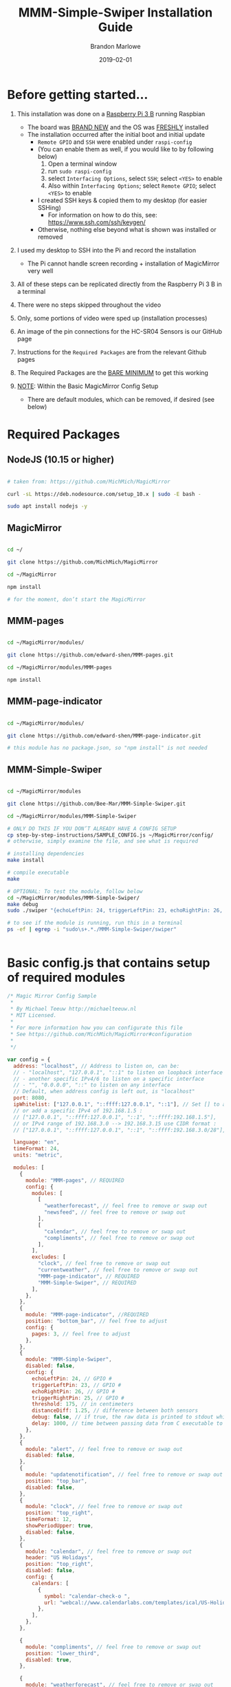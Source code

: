 #+TITLE: MMM-Simple-Swiper Installation Guide
#+AUTHOR: Brandon Marlowe
#+DATE: 2019-02-01
#+OPTIONS: toc:nil

* Before getting started...

  1) This installation was done on a _Raspberry Pi 3 B_ running Raspbian
     * The board was _BRAND NEW_ and the OS was _FRESHLY_ installed
     * The installation occurred after the initial boot and initial update
       + =Remote GPIO= and =SSH= were enabled under =raspi-config=
       + (You can enable them as well, if you would like to by following below)
         1) Open a terminal window
         2) run =sudo raspi-config=
         3) select =Interfacing Options=, select =SSH=; select =<YES>= to enable
         4) Also within =Interfacing Options=; select =Remote GPIO=; select =<YES>= to enable 

       + I created SSH keys & copied them to my desktop (for easier SSHing)
         * For information on how to do this, see: https://www.ssh.com/ssh/keygen/
       + Otherwise, nothing else beyond what is shown was installed or removed

  2) I used my desktop to SSH into the Pi and record the installation
     * The Pi cannot handle screen recording + installation of MagicMirror very well

  3) All of these steps can be replicated directly from the Raspberry Pi 3 B in a terminal

  4) There were no steps skipped throughout the video

  5) Only, some portions of video were sped up (installation processes)

  6) An image of the pin connections for the HC-SR04 Sensors is our GitHub page

  7) Instructions for the =Required Packages= are from the relevant Github pages

  8) The Required Packages are the _BARE MINIMUM_ to get this working

  9) _NOTE_: Within the Basic MagicMirror Config Setup
     * There are default modules, which can be removed, if desired (see below)


* Required Packages
** NodeJS (10.15 or higher)
   #+BEGIN_SRC sh

     # taken from: https://github.com/MichMich/MagicMirror

     curl -sL https://deb.nodesource.com/setup_10.x | sudo -E bash -

     sudo apt install nodejs -y

   #+END_SRC

** MagicMirror
   #+BEGIN_SRC sh

     cd ~/

     git clone https://github.com/MichMich/MagicMirror

     cd ~/MagicMirror

     npm install

     # for the moment, don’t start the MagicMirror

   #+END_SRC

** MMM-pages
   #+BEGIN_SRC sh

     cd ~/MagicMirror/modules/

     git clone https://github.com/edward-shen/MMM-pages.git

     cd ~/MagicMirror/modules/MMM-pages
     
     npm install

   #+END_SRC

** MMM-page-indicator
   #+BEGIN_SRC sh

     cd ~/MagicMirror/modules/

     git clone https://github.com/edward-shen/MMM-page-indicator.git

     # this module has no package.json, so "npm install" is not needed

   #+END_SRC

** MMM-Simple-Swiper
   #+BEGIN_SRC sh

     cd ~/MagicMirror/modules

     git clone https://github.com/Bee-Mar/MMM-Simple-Swiper.git

     cd ~/MagicMirror/modules/MMM-Simple-Swiper

     # ONLY DO THIS IF YOU DON’T ALREADY HAVE A CONFIG SETUP
     cp step-by-step-instructions/SAMPLE_CONFIG.js ~/MagicMirror/config/
     # otherwise, simply examine the file, and see what is required

     # installing dependencies
     make install

     # compile executable
     make

     # OPTIONAL: To test the module, follow below
     cd ~/MagicMirror/modules/MMM-Simple-Swiper/
     make debug
     sudo ./swiper "{echoLeftPin: 24, triggerLeftPin: 23, echoRightPin: 26, triggerRightPin: 25, threshold: 175, distanceDiff: 1.25, debug: false, delay: 750, }"
     
     # to see if the module is running, run this in a terminal
     ps -ef | egrep -i "sudo\s+.*./MMM-Simple-Swiper/swiper"


   #+END_SRC


* Basic config.js that contains setup of required modules
  #+BEGIN_SRC js
    /* Magic Mirror Config Sample
     ,*
     ,* By Michael Teeuw http://michaelteeuw.nl
     ,* MIT Licensed.
     ,*
     ,* For more information how you can configurate this file
     ,* See https://github.com/MichMich/MagicMirror#configuration
     ,*
     ,*/

    var config = {
      address: "localhost", // Address to listen on, can be:
      // - "localhost", "127.0.0.1", "::1" to listen on loopback interface
      // - another specific IPv4/6 to listen on a specific interface
      // - "", "0.0.0.0", "::" to listen on any interface
      // Default, when address config is left out, is "localhost"
      port: 8080,
      ipWhitelist: ["127.0.0.1", "::ffff:127.0.0.1", "::1"], // Set [] to allow all IP addresses
      // or add a specific IPv4 of 192.168.1.5 :
      // ["127.0.0.1", "::ffff:127.0.0.1", "::1", "::ffff:192.168.1.5"],
      // or IPv4 range of 192.168.3.0 --> 192.168.3.15 use CIDR format :
      // ["127.0.0.1", "::ffff:127.0.0.1", "::1", "::ffff:192.168.3.0/28"],

      language: "en",
      timeFormat: 24,
      units: "metric",

      modules: [
        {
          module: "MMM-pages", // REQUIRED
          config: {
            modules: [
              [
                "weatherforecast", // feel free to remove or swap out
                "newsfeed", // feel free to remove or swap out
              ],
              [
                "calendar", // feel free to remove or swap out
                "compliments", // feel free to remove or swap out
              ],
            ],
            excludes: [
              "clock", // feel free to remove or swap out
              "currentweather", // feel free to remove or swap out
              "MMM-page-indicator", // REQUIRED
              "MMM-Simple-Swiper", // REQUIRED
            ],
          },
        },
        {
          module: "MMM-page-indicator", //REQUIRED
          position: "bottom_bar", // feel free to adjust
          config: {
            pages: 3, // feel free to adjust
          },
        },
        {
          module: "MMM-Simple-Swiper",
          disabled: false,
          config: {
            echoLeftPin: 24, // GPIO #
            triggerLeftPin: 23, // GPIO #
            echoRightPin: 26, // GPIO #
            triggerRightPin: 25, // GPIO #
            threshold: 175, // in centimeters
            distanceDiff: 1.25, // difference between both sensors
            debug: false, // if true, the raw data is printed to stdout while MagicMirror is running
            delay: 1000, // time between passing data from C executable to the node_helper in milliseconds
          },
        },
        {
          module: "alert", // feel free to remove or swap out
          disabled: false,      
        },
        {
          module: "updatenotification", // feel free to remove or swap out
          position: "top_bar",
          disabled: false,      
        },
        {
          module: "clock", // feel free to remove or swap out
          position: "top_right",
          timeFormat: 12,
          showPeriodUpper: true,
          disabled: false,
        },
        {
          module: "calendar", // feel free to remove or swap out
          header: "US Holidays",
          position: "top_right",
          disabled: false,      
          config: {
            calendars: [
              {
                symbol: "calendar-check-o ",
                url: "webcal://www.calendarlabs.com/templates/ical/US-Holidays.ics",
              },
            ],
          },
        },

        {
          module: "compliments", // feel free to remove or swap out
          position: "lower_third",
          disabled: true,
        },

        {
          module: "weatherforecast", // feel free to remove or swap out
          position: "top_right",
          header: "Weather Forecast",
          disabled: false,      
          config: {
            location: "New York, NY, USA",
            units: "imperial",
            appid: "c0520f8e8537b2c7555a9f7d5c2d53ec",
          },
        },

        {
          module: "currentweather", // feel free to remove or swap out
          position: "top_right",
          disabled: false,      
          config: {
            location: "New York, NY, USA",
            units: "imperial",
            appid: "c0520f8e8537b2c7555a9f7d5c2d53ec",
          },
        },

        {
          module: "newsfeed", // feel free to remove or swap out
          position: "bottom_bar",
          config: {
            feeds: [
              {
                title: "New York Times",
                url: "http://www.nytimes.com/services/xml/rss/nyt/HomePage.xml",
              },
              {
                title: "CNET",
                url: "https://www.cnet.com/rss/news/",
              },
              {
                title: "TechRepublic",
                url: "https://www.techrepublic.com/rssfeeds/articles/",
              },
            ],
            showSourceTitle: true,
            showPublishDate: true,
          },
        },
      ],
    };

    /*************** DO NOT EDIT THE LINE BELOW ***************/
    if (typeof module !== "undefined") {
      module.exports = config;
    }
  #+END_SRC


* Start MagicMirror
   #+BEGIN_SRC sh

     cd ~/MagicMirror

     npm start

     # check to ensure the MMM-Simple-Swiper module is running
     ps -ef | egrep -i "sudo\s+.*./MMM-Simple-Swiper/swiper"

     # if it is running, you should see an output similar to this
     sudo /home/pi/MagicMirror/modules/MMM-Simple-Swiper/main {"echoLeftPin":24,"triggerLeftPin":23,"echoRightPin":26,"triggerRightPin":25,"threshold":175,"distanceDiff":1.25,"debug":false,"delay":1000}

     # depending on the arguments provided to the config, your JSON string may differ

   #+END_SRC
